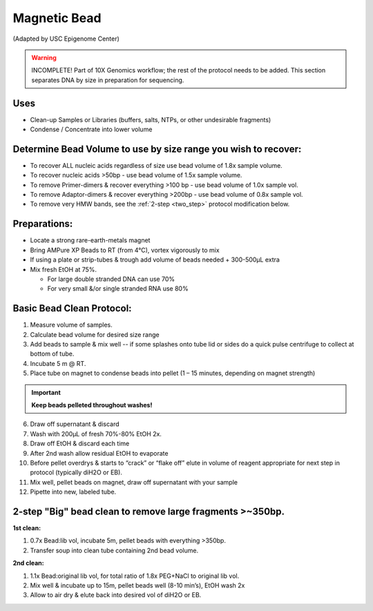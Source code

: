 =================
Magnetic Bead
=================
(Adapted by USC Epigenome Center)

.. warning::
  INCOMPLETE! Part of 10X Genomics workflow; the rest of the protocol needs to be added. This section separates DNA by size in preparation for sequencing.

Uses
---------------------------------
* Clean-up Samples or Libraries (buffers, salts, NTPs, or other undesirable fragments)
* Condense / Concentrate into lower volume

Determine Bead Volume to use by size range you wish to recover:
---------------------------------------------------------------

* To recover ALL nucleic acids regardless of size use bead volume of 1.8x sample volume.

* To recover nucleic acids >50bp - use bead volume of 1.5x sample volume.

* To remove Primer-dimers & recover everything >100 bp - use bead volume of 1.0x sample vol.

* To remove Adaptor-dimers & recover everything >200bp - use bead volume of 0.8x sample vol.

* To remove very HMW bands, see the :ref:`2-step <two_step>` protocol modification below.

Preparations:
---------------------------------

* Locate a strong rare-earth-metals magnet

* Bring AMPure XP Beads to RT (from 4\ |degree|\ C), vortex vigorously to mix
* If using a plate or strip-tubes & trough add volume of beads needed + 300-500µL extra

* Mix fresh EtOH  at 75%.

  * For large double stranded DNA can use 70%
  * For very small &/or single stranded RNA use 80%

Basic Bead Clean Protocol:
---------------------------

1. Measure volume of samples.

2. Calculate bead volume for desired size range

3. Add beads to sample & mix well -- if some splashes onto tube lid or sides do a quick pulse centrifuge to collect at bottom of tube.

4. Incubate 5 m @ RT.

5. Place tube on magnet to condense beads into pellet (1 – 15 minutes, depending on magnet strength)

.. important::
  **Keep beads pelleted throughout washes!**

6. Draw off supernatant & discard

7. Wash with 200µL of fresh 70%-80% EtOH 2x.

8. Draw off EtOH & discard each time

9. After 2nd wash allow residual EtOH to evaporate

10. Before pellet overdrys & starts to “crack” or “flake off” elute in volume of reagent appropriate for next step in protocol (typically diH2O or EB).

11. Mix well, pellet beads on magnet, draw off supernatant with your sample

12. Pipette into new, labeled tube.

.. _two_step:

2-step "Big" bead clean to remove large fragments >~350bp.
-----------------------------------------------------------

**1st clean:**

1. 0.7x Bead:lib vol, incubate 5m, pellet beads with everything >350bp.
2. Transfer soup into clean tube containing	 2nd bead volume.

**2nd clean:**

1. 1.1x Bead:original lib vol, for total ratio of 1.8x PEG+NaCl  to original lib vol.
2. Mix well & incubate up to 15m, pellet beads well (8-10 min’s), EtOH wash 2x
3. Allow to air dry & elute back into desired vol of diH2O or EB.

.. |degree| unicode:: U+00B0